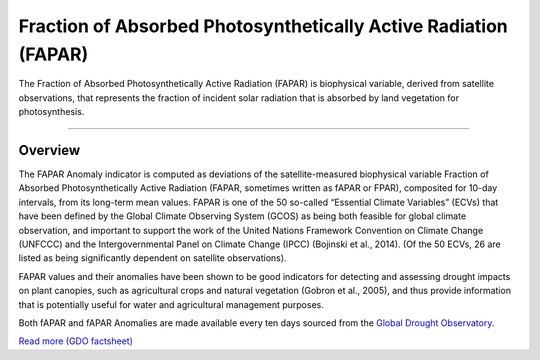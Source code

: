 Fraction of Absorbed Photosynthetically Active Radiation (FAPAR)
=================================================================

The Fraction of Absorbed Photosynthetically Active Radiation (FAPAR) is biophysical variable, derived from satellite observations, that represents the 
fraction of incident solar radiation that is absorbed by land vegetation for photosynthesis.

.. image:: ../_static/background/fapar_map.png
   :align: center

------------


Overview
_________________________________________________________________________________

The FAPAR Anomaly indicator is computed as deviations of the satellite-measured biophysical variable Fraction of Absorbed Photosynthetically Active Radiation (FAPAR, 
sometimes written as fAPAR or FPAR), composited for 10-day intervals, from its long-term mean values. FAPAR is one of the 50 so-called “Essential Climate Variables” (ECVs) 
that have been defined by the Global Climate Observing System (GCOS) as being both feasible for global climate observation, and important to support the work 
of the United Nations Framework Convention on Climate Change (UNFCCC) and the Intergovernmental Panel on Climate Change (IPCC) (Bojinski et al., 2014). 
(Of the 50 ECVs, 26 are listed as being significantly dependent on satellite observations). 

FAPAR values and their anomalies have been shown to be good indicators for detecting and assessing drought impacts on plant canopies, such as agricultural crops and 
natural vegetation (Gobron et al., 2005), and thus provide information that is potentially useful for water and agricultural management purposes.

Both fAPAR and fAPAR Anomalies are made available every ten days sourced from the `Global Drought Observatory <hhttps://edo.jrc.ec.europa.eu/edov2/php/index.php?id=1111>`_.

`Read more (GDO factsheet) <https://edo.jrc.ec.europa.eu/documents/factsheets/factsheet_fapar_gdo.pdf>`_ 